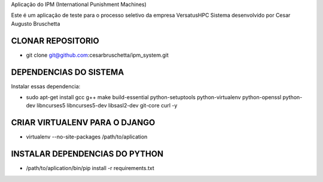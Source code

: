 Aplicação do IPM (International Punishment Machines)

Este é um aplicação de teste para o processo seletivo da empresa VersatusHPC
Sistema desenvolvido por Cesar Augusto Bruschetta


CLONAR REPOSITORIO
-------------------------
- git clone git@github.com:cesarbruschetta/ipm_system.git


DEPENDENCIAS DO SISTEMA
-------------------------
Instalar essas dependencia:

- sudo apt-get install gcc g++ make build-essential python-setuptools python-virtualenv python-openssl python-dev  libncurses5 libncurses5-dev libsasl2-dev git-core curl -y


CRIAR VIRTUALENV PARA O DJANGO
--------------------------
- virtualenv --no-site-packages /path/to/aplication


INSTALAR DEPENDENCIAS DO PYTHON
--------------------------
- /path/to/aplication/bin/pip install -r requirements.txt

